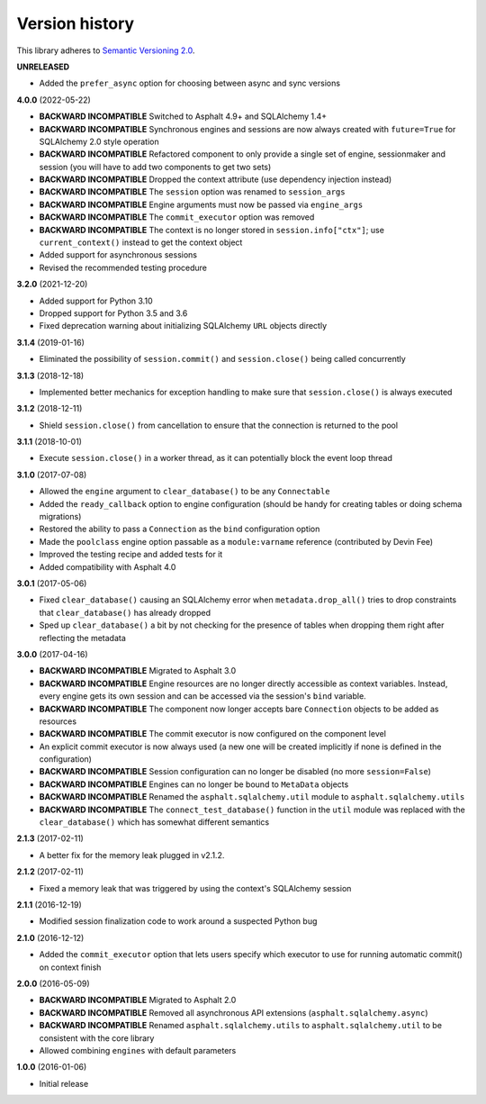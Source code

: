 Version history
===============

This library adheres to `Semantic Versioning 2.0 <http://semver.org/>`_.

**UNRELEASED**

- Added the ``prefer_async`` option for choosing between async and sync versions

**4.0.0** (2022-05-22)

- **BACKWARD INCOMPATIBLE** Switched to Asphalt 4.9+ and SQLAlchemy 1.4+
- **BACKWARD INCOMPATIBLE** Synchronous engines and sessions are now always created with
  ``future=True`` for SQLAlchemy 2.0 style operation
- **BACKWARD INCOMPATIBLE** Refactored component to only provide a single set of engine,
  sessionmaker and session (you will have to add two components to get two sets)
- **BACKWARD INCOMPATIBLE** Dropped the context attribute (use dependency injection
  instead)
- **BACKWARD INCOMPATIBLE** The ``session`` option was renamed to ``session_args``
- **BACKWARD INCOMPATIBLE** Engine arguments must now be passed via ``engine_args``
- **BACKWARD INCOMPATIBLE** The ``commit_executor`` option was removed
- **BACKWARD INCOMPATIBLE** The context is no longer stored in ``session.info["ctx"]``;
  use ``current_context()`` instead to get the context object
- Added support for asynchronous sessions
- Revised the recommended testing procedure

**3.2.0** (2021-12-20)

- Added support for Python 3.10
- Dropped support for Python 3.5 and 3.6
- Fixed deprecation warning about initializing SQLAlchemy ``URL`` objects directly

**3.1.4** (2019-01-16)

- Eliminated the possibility of ``session.commit()`` and ``session.close()`` being called
  concurrently

**3.1.3** (2018-12-18)

- Implemented better mechanics for exception handling to make sure that ``session.close()`` is
  always executed

**3.1.2** (2018-12-11)

- Shield ``session.close()`` from cancellation to ensure that the connection is returned to the
  pool

**3.1.1** (2018-10-01)

- Execute ``session.close()`` in a worker thread, as it can potentially block the event loop thread

**3.1.0** (2017-07-08)

- Allowed the ``engine`` argument to ``clear_database()`` to be any ``Connectable``
- Added the ``ready_callback`` option to engine configuration (should be handy for creating tables
  or doing schema migrations)
- Restored the ability to pass a ``Connection`` as the ``bind`` configuration option
- Made the ``poolclass`` engine option passable as a ``module:varname`` reference
  (contributed by Devin Fee)
- Improved the testing recipe and added tests for it
- Added compatibility with Asphalt 4.0

**3.0.1** (2017-05-06)

- Fixed ``clear_database()`` causing an SQLAlchemy error when ``metadata.drop_all()`` tries to drop
  constraints that ``clear_database()`` has already dropped
- Sped up ``clear_database()`` a bit by not checking for the presence of tables when dropping them
  right after reflecting the metadata

**3.0.0** (2017-04-16)

- **BACKWARD INCOMPATIBLE** Migrated to Asphalt 3.0
- **BACKWARD INCOMPATIBLE** Engine resources are no longer directly accessible as context
  variables. Instead, every engine gets its own session and can be accessed via the session's
  ``bind`` variable.
- **BACKWARD INCOMPATIBLE** The component now longer accepts bare ``Connection`` objects to be
  added as resources
- **BACKWARD INCOMPATIBLE** The commit executor is now configured on the component level
- An explicit commit executor is now always used (a new one will be created implicitly if none is
  defined in the configuration)
- **BACKWARD INCOMPATIBLE** Session configuration can no longer be disabled (no more
  ``session=False``)
- **BACKWARD INCOMPATIBLE** Engines can no longer be bound to ``MetaData`` objects
- **BACKWARD INCOMPATIBLE** Renamed the ``asphalt.sqlalchemy.util`` module to
  ``asphalt.sqlalchemy.utils``
- **BACKWARD INCOMPATIBLE** The ``connect_test_database()`` function in the ``util`` module was
  replaced with the ``clear_database()`` which has somewhat different semantics

**2.1.3** (2017-02-11)

- A better fix for the memory leak plugged in v2.1.2.

**2.1.2** (2017-02-11)

- Fixed a memory leak that was triggered by using the context's SQLAlchemy session

**2.1.1** (2016-12-19)

- Modified session finalization code to work around a suspected Python bug

**2.1.0** (2016-12-12)

- Added the ``commit_executor`` option that lets users specify which executor to use for running
  automatic commit() on context finish

**2.0.0** (2016-05-09)

- **BACKWARD INCOMPATIBLE** Migrated to Asphalt 2.0
- **BACKWARD INCOMPATIBLE** Removed all asynchronous API extensions (``asphalt.sqlalchemy.async``)
- **BACKWARD INCOMPATIBLE** Renamed ``asphalt.sqlalchemy.utils`` to ``asphalt.sqlalchemy.util`` to
  be consistent with the core library
- Allowed combining ``engines`` with default parameters

**1.0.0** (2016-01-06)

- Initial release
